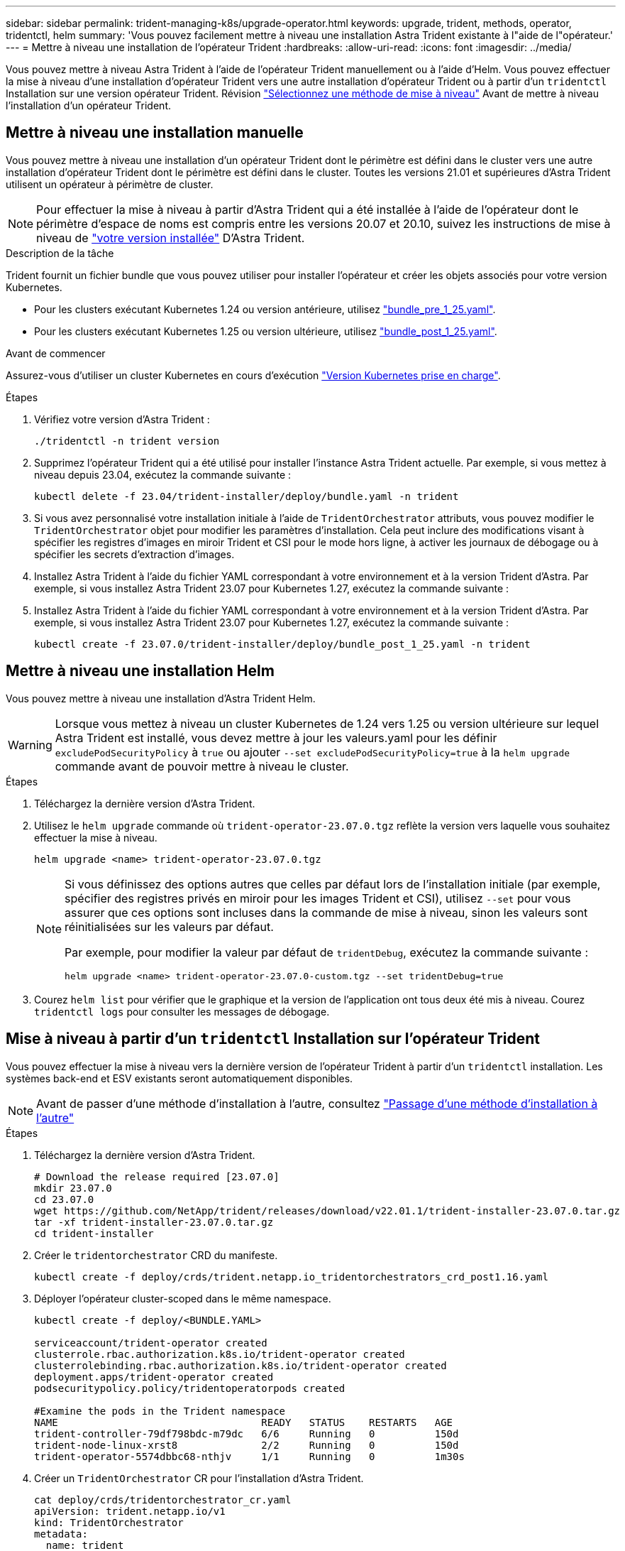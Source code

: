 ---
sidebar: sidebar 
permalink: trident-managing-k8s/upgrade-operator.html 
keywords: upgrade, trident, methods, operator, tridentctl, helm 
summary: 'Vous pouvez facilement mettre à niveau une installation Astra Trident existante à l"aide de l"opérateur.' 
---
= Mettre à niveau une installation de l'opérateur Trident
:hardbreaks:
:allow-uri-read: 
:icons: font
:imagesdir: ../media/


[role="lead"]
Vous pouvez mettre à niveau Astra Trident à l'aide de l'opérateur Trident manuellement ou à l'aide d'Helm. Vous pouvez effectuer la mise à niveau d'une installation d'opérateur Trident vers une autre installation d'opérateur Trident ou à partir d'un `tridentctl` Installation sur une version opérateur Trident. Révision link:upgrade-trident.html#select-an-upgrade-method["Sélectionnez une méthode de mise à niveau"] Avant de mettre à niveau l'installation d'un opérateur Trident.



== Mettre à niveau une installation manuelle

Vous pouvez mettre à niveau une installation d'un opérateur Trident dont le périmètre est défini dans le cluster vers une autre installation d'opérateur Trident dont le périmètre est défini dans le cluster. Toutes les versions 21.01 et supérieures d'Astra Trident utilisent un opérateur à périmètre de cluster.


NOTE: Pour effectuer la mise à niveau à partir d'Astra Trident qui a été installée à l'aide de l'opérateur dont le périmètre d'espace de noms est compris entre les versions 20.07 et 20.10, suivez les instructions de mise à niveau de link:../earlier-versions.html["votre version installée"] D'Astra Trident.

.Description de la tâche
Trident fournit un fichier bundle que vous pouvez utiliser pour installer l'opérateur et créer les objets associés pour votre version Kubernetes.

* Pour les clusters exécutant Kubernetes 1.24 ou version antérieure, utilisez link:https://github.com/NetApp/trident/tree/stable/v23.07/deploy/bundle_pre_1_25.yaml["bundle_pre_1_25.yaml"^].
* Pour les clusters exécutant Kubernetes 1.25 ou version ultérieure, utilisez link:https://github.com/NetApp/trident/tree/stable/v23.07/deploy/bundle_post_1_25.yaml["bundle_post_1_25.yaml"^].


.Avant de commencer
Assurez-vous d'utiliser un cluster Kubernetes en cours d'exécution link:../trident-get-started/requirements.html["Version Kubernetes prise en charge"].

.Étapes
. Vérifiez votre version d'Astra Trident :
+
[listing]
----
./tridentctl -n trident version
----
. Supprimez l'opérateur Trident qui a été utilisé pour installer l'instance Astra Trident actuelle. Par exemple, si vous mettez à niveau depuis 23.04, exécutez la commande suivante :
+
[listing]
----
kubectl delete -f 23.04/trident-installer/deploy/bundle.yaml -n trident
----
. Si vous avez personnalisé votre installation initiale à l'aide de `TridentOrchestrator` attributs, vous pouvez modifier le `TridentOrchestrator` objet pour modifier les paramètres d'installation. Cela peut inclure des modifications visant à spécifier les registres d'images en miroir Trident et CSI pour le mode hors ligne, à activer les journaux de débogage ou à spécifier les secrets d'extraction d'images.
. Installez Astra Trident à l'aide du fichier YAML correspondant à votre environnement et à la version Trident d'Astra. Par exemple, si vous installez Astra Trident 23.07 pour Kubernetes 1.27, exécutez la commande suivante :
. Installez Astra Trident à l'aide du fichier YAML correspondant à votre environnement et à la version Trident d'Astra. Par exemple, si vous installez Astra Trident 23.07 pour Kubernetes 1.27, exécutez la commande suivante :
+
[listing]
----
kubectl create -f 23.07.0/trident-installer/deploy/bundle_post_1_25.yaml -n trident
----




== Mettre à niveau une installation Helm

Vous pouvez mettre à niveau une installation d'Astra Trident Helm.


WARNING: Lorsque vous mettez à niveau un cluster Kubernetes de 1.24 vers 1.25 ou version ultérieure sur lequel Astra Trident est installé, vous devez mettre à jour les valeurs.yaml pour les définir `excludePodSecurityPolicy` à `true` ou ajouter `--set excludePodSecurityPolicy=true` à la `helm upgrade` commande avant de pouvoir mettre à niveau le cluster.

.Étapes
. Téléchargez la dernière version d'Astra Trident.
. Utilisez le `helm upgrade` commande où `trident-operator-23.07.0.tgz` reflète la version vers laquelle vous souhaitez effectuer la mise à niveau.
+
[listing]
----
helm upgrade <name> trident-operator-23.07.0.tgz
----
+
[NOTE]
====
Si vous définissez des options autres que celles par défaut lors de l'installation initiale (par exemple, spécifier des registres privés en miroir pour les images Trident et CSI), utilisez `--set` pour vous assurer que ces options sont incluses dans la commande de mise à niveau, sinon les valeurs sont réinitialisées sur les valeurs par défaut.

Par exemple, pour modifier la valeur par défaut de `tridentDebug`, exécutez la commande suivante :

[listing]
----
helm upgrade <name> trident-operator-23.07.0-custom.tgz --set tridentDebug=true
----
====
. Courez `helm list` pour vérifier que le graphique et la version de l'application ont tous deux été mis à niveau. Courez `tridentctl logs` pour consulter les messages de débogage.




== Mise à niveau à partir d'un `tridentctl` Installation sur l'opérateur Trident

Vous pouvez effectuer la mise à niveau vers la dernière version de l'opérateur Trident à partir d'un `tridentctl` installation. Les systèmes back-end et ESV existants seront automatiquement disponibles.


NOTE: Avant de passer d'une méthode d'installation à l'autre, consultez link:../trident-get-started/kubernetes-deploy.html#moving-between-installation-methods["Passage d'une méthode d'installation à l'autre"]

.Étapes
. Téléchargez la dernière version d'Astra Trident.
+
[listing]
----
# Download the release required [23.07.0]
mkdir 23.07.0
cd 23.07.0
wget https://github.com/NetApp/trident/releases/download/v22.01.1/trident-installer-23.07.0.tar.gz
tar -xf trident-installer-23.07.0.tar.gz
cd trident-installer
----
. Créer le `tridentorchestrator` CRD du manifeste.
+
[listing]
----
kubectl create -f deploy/crds/trident.netapp.io_tridentorchestrators_crd_post1.16.yaml
----
. Déployer l'opérateur cluster-scoped dans le même namespace.
+
[listing]
----
kubectl create -f deploy/<BUNDLE.YAML>

serviceaccount/trident-operator created
clusterrole.rbac.authorization.k8s.io/trident-operator created
clusterrolebinding.rbac.authorization.k8s.io/trident-operator created
deployment.apps/trident-operator created
podsecuritypolicy.policy/tridentoperatorpods created

#Examine the pods in the Trident namespace
NAME                                  READY   STATUS    RESTARTS   AGE
trident-controller-79df798bdc-m79dc   6/6     Running   0          150d
trident-node-linux-xrst8              2/2     Running   0          150d
trident-operator-5574dbbc68-nthjv     1/1     Running   0          1m30s
----
. Créer un `TridentOrchestrator` CR pour l'installation d'Astra Trident.
+
[listing]
----
cat deploy/crds/tridentorchestrator_cr.yaml
apiVersion: trident.netapp.io/v1
kind: TridentOrchestrator
metadata:
  name: trident
spec:
  debug: true
  namespace: trident

kubectl create -f deploy/crds/tridentorchestrator_cr.yaml

#Examine the pods in the Trident namespace
NAME                                READY   STATUS    RESTARTS   AGE
trident-csi-79df798bdc-m79dc        6/6     Running   0          1m
trident-csi-xrst8                   2/2     Running   0          1m
trident-operator-5574dbbc68-nthjv   1/1     Running   0          5m41s
----
. Vérifiez que Trident a été mis à niveau vers la version prévue.
+
[listing]
----
kubectl describe torc trident | grep Message -A 3

Message:                Trident installed
Namespace:              trident
Status:                 Installed
Version:                v23.07.0
----

